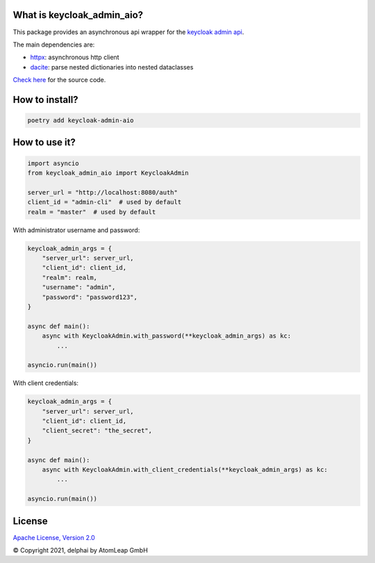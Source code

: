 What is keycloak_admin_aio?
---------------------------

This package provides an asynchronous api wrapper for the `keycloak admin api
<https://www.keycloak.org/docs-api/15.0/rest-api>`_.

The main dependencies are:

- `httpx <https://github.com/encode/httpx/>`_: asynchronous http client
- `dacite <https://github.com/konradhalas/dacite>`_: parse nested dictionaries into nested dataclasses

`Check here <https://github.com/delphai/keycloak-admin-aio>`_ for the source code.

How to install?
---------------

.. code:: shell

   poetry add keycloak-admin-aio

How to use it?
--------------

.. code:: python

    import asyncio
    from keycloak_admin_aio import KeycloakAdmin

    server_url = "http://localhost:8080/auth"
    client_id = "admin-cli"  # used by default
    realm = "master"  # used by default

With administrator username and password:

.. code:: python

    keycloak_admin_args = {
        "server_url": server_url,
        "client_id": client_id,
        "realm": realm,
        "username": "admin",
        "password": "password123",
    }

    async def main():
        async with KeycloakAdmin.with_password(**keycloak_admin_args) as kc:
            ...

    asyncio.run(main())

With client credentials:

.. code:: python

    keycloak_admin_args = {
        "server_url": server_url,
        "client_id": client_id,
        "client_secret": "the_secret",
    }

    async def main():
        async with KeycloakAdmin.with_client_credentials(**keycloak_admin_args) as kc:
            ...

    asyncio.run(main())

License
-------

`Apache License, Version 2.0 <https://www.apache.org/licenses/LICENSE-2.0>`_


© Copyright 2021, delphai by AtomLeap GmbH
